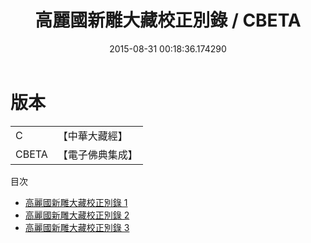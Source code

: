 #+TITLE: 高麗國新雕大藏校正別錄 / CBETA

#+DATE: 2015-08-31 00:18:36.174290
* 版本
 |         C|【中華大藏經】 |
 |     CBETA|【電子佛典集成】|
目次
 - [[file:KR6s0103_001.txt][高麗國新雕大藏校正別錄 1]]
 - [[file:KR6s0103_002.txt][高麗國新雕大藏校正別錄 2]]
 - [[file:KR6s0103_003.txt][高麗國新雕大藏校正別錄 3]]

